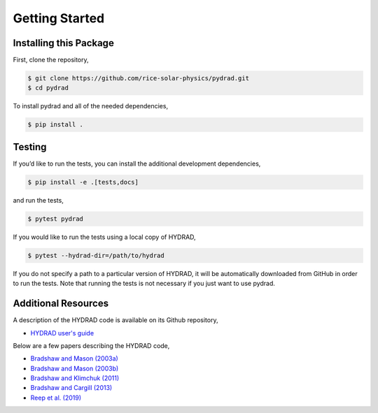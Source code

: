 Getting Started
===============

Installing this Package
-----------------------

First, clone the repository,

.. code:: shell

   $ git clone https://github.com/rice-solar-physics/pydrad.git
   $ cd pydrad

To install pydrad and all of the needed dependencies,

.. code:: shell

   $ pip install .

Testing
-------

If you’d like to run the tests, you can install the additional
development dependencies,

.. code:: shell

   $ pip install -e .[tests,docs]

and run the tests,

.. code:: shell

   $ pytest pydrad

If you would like to run the tests using a local copy of HYDRAD,

.. code:: shell

   $ pytest --hydrad-dir=/path/to/hydrad

If you do not specify a path to a particular version of HYDRAD, it will be automatically downloaded from GitHub in order to run the tests.
Note that running the tests is not necessary if you just want to use pydrad.

Additional Resources
--------------------

A description of the HYDRAD code is available on its Github repository,

-  `HYDRAD user's guide
   <https://github.com/rice-solar-physics/HYDRAD/blob/6344b8e3e14ba7d3d470f9a5d57b0adc16421731/HYDRAD_User_Guide(03_20_2021).pdf>`__

Below are a few papers describing the HYDRAD code,

-  `Bradshaw and Mason
   (2003a) <http://adsabs.harvard.edu/abs/2003A%26A...401..699B>`__
-  `Bradshaw and Mason
   (2003b) <http://adsabs.harvard.edu/abs/2003A%26A...407.1127B>`__
-  `Bradshaw and Klimchuk
   (2011) <http://adsabs.harvard.edu/abs/2011ApJS..194...26B>`__
-  `Bradshaw and Cargill
   (2013) <http://adsabs.harvard.edu/abs/2013ApJ...770...12B>`__
-  `Reep et al.
   (2019) <https://adsabs.harvard.edu/abs/2019ApJ...871...18R>`__
